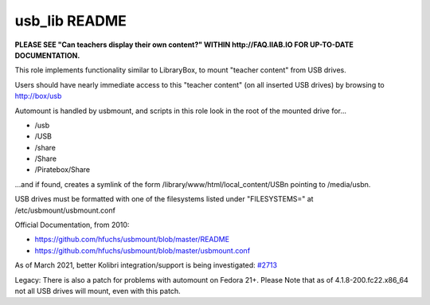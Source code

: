 ==============
usb_lib README
==============

**PLEASE SEE "Can teachers display their own content?" WITHIN http://FAQ.IIAB.IO FOR UP-TO-DATE DOCUMENTATION.**

This role implements functionality similar to LibraryBox, to mount "teacher content" from USB drives.

Users should have nearly immediate access to this "teacher content" (on all inserted USB drives) by browsing to http://box/usb

Automount is handled by usbmount, and scripts in this role look in the root of the mounted drive for...

* /usb
* /USB
* /share
* /Share
* /Piratebox/Share

...and if found, creates a symlink of the form /library/www/html/local_content/USBn pointing to /media/usbn.

USB drives must be formatted with one of the filesystems listed under "FILESYSTEMS=" at /etc/usbmount/usbmount.conf

Official Documentation, from 2010:

* https://github.com/hfuchs/usbmount/blob/master/README
* https://github.com/hfuchs/usbmount/blob/master/usbmount.conf

As of March 2021, better Kolibri integration/support is being investigated: `#2713 <https://github.com/iiab/iiab/issues/2713>`_

Legacy: There is also a patch for problems with automount on Fedora 21+.
Please Note that as of 4.1.8-200.fc22.x86_64 not all USB drives will mount, even with this patch.
